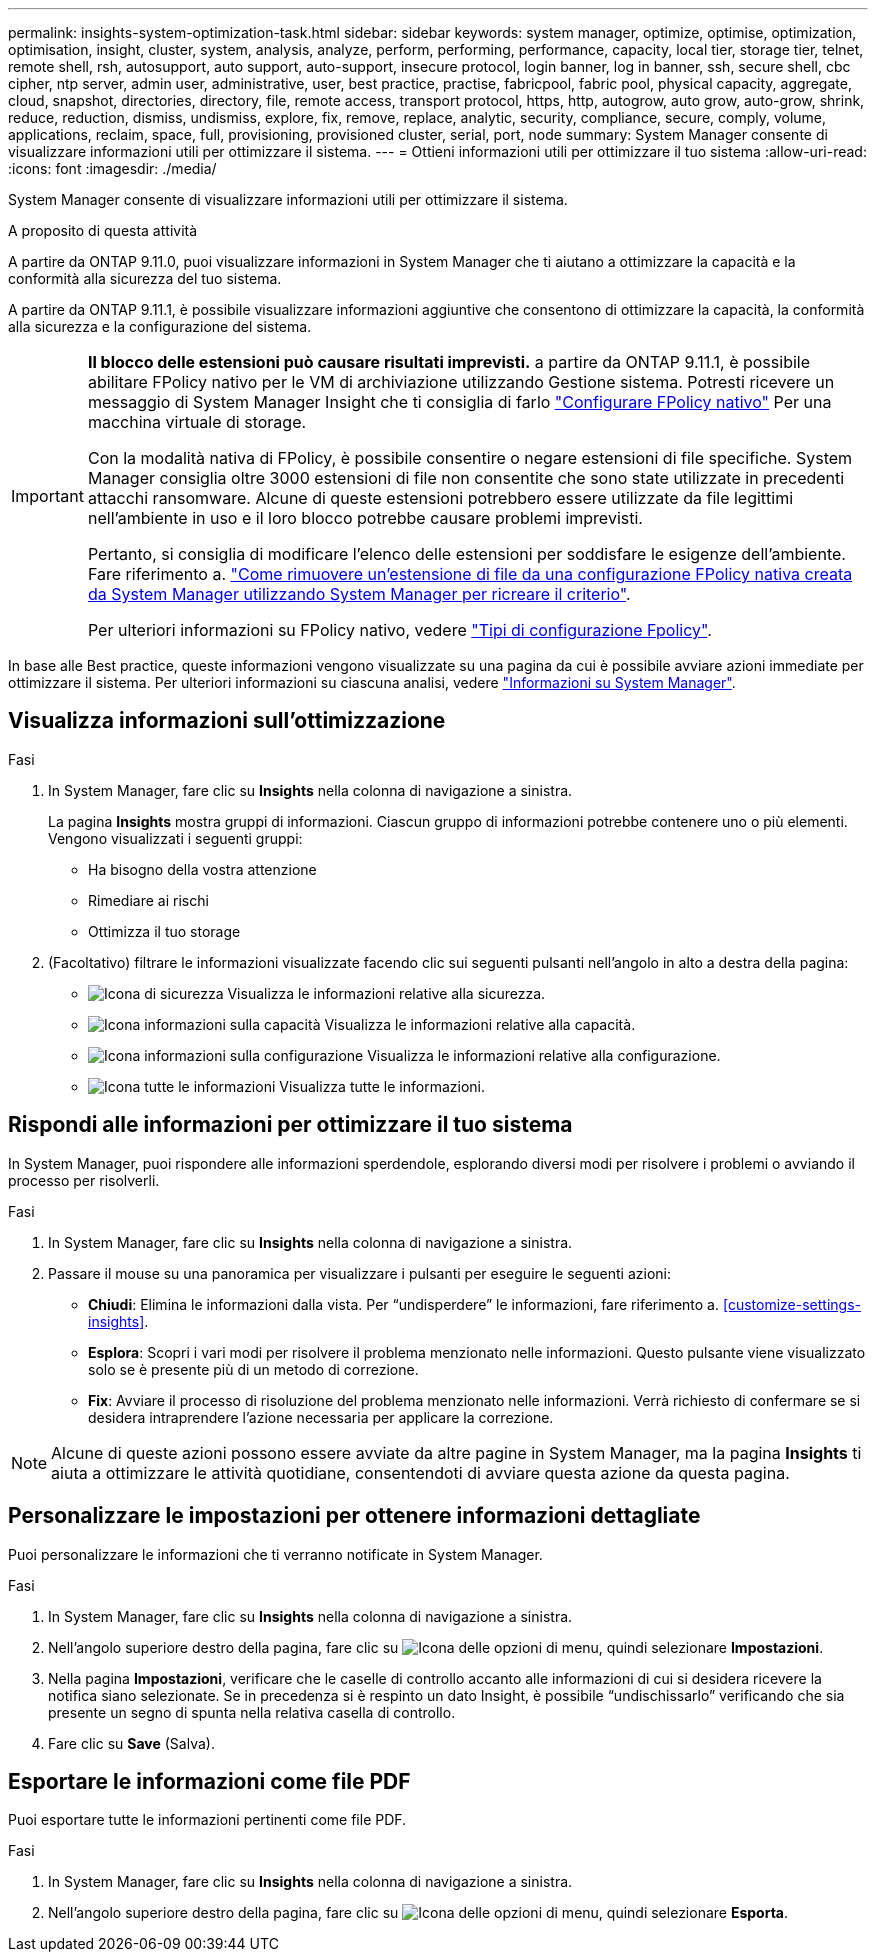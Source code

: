 ---
permalink: insights-system-optimization-task.html 
sidebar: sidebar 
keywords: system manager, optimize, optimise, optimization, optimisation, insight, cluster, system, analysis, analyze, perform, performing, performance, capacity, local tier, storage tier, telnet, remote shell, rsh, autosupport, auto support, auto-support, insecure protocol, login banner, log in banner, ssh, secure shell, cbc cipher, ntp server, admin user, administrative, user, best practice, practise, fabricpool, fabric pool, physical capacity, aggregate, cloud, snapshot, directories, directory, file, remote access, transport protocol, https, http, autogrow, auto grow, auto-grow, shrink, reduce, reduction, dismiss, undismiss, explore, fix, remove, replace, analytic, security, compliance, secure, comply, volume, applications, reclaim, space, full, provisioning, provisioned cluster, serial, port, node 
summary: System Manager consente di visualizzare informazioni utili per ottimizzare il sistema. 
---
= Ottieni informazioni utili per ottimizzare il tuo sistema
:allow-uri-read: 
:icons: font
:imagesdir: ./media/


[role="lead"]
System Manager consente di visualizzare informazioni utili per ottimizzare il sistema.

.A proposito di questa attività
A partire da ONTAP 9.11.0, puoi visualizzare informazioni in System Manager che ti aiutano a ottimizzare la capacità e la conformità alla sicurezza del tuo sistema.

A partire da ONTAP 9.11.1, è possibile visualizzare informazioni aggiuntive che consentono di ottimizzare la capacità, la conformità alla sicurezza e la configurazione del sistema.

[IMPORTANT]
====
*Il blocco delle estensioni può causare risultati imprevisti.* a partire da ONTAP 9.11.1, è possibile abilitare FPolicy nativo per le VM di archiviazione utilizzando Gestione sistema. Potresti ricevere un messaggio di System Manager Insight che ti consiglia di farlo link:insights-configure-native-fpolicy-task.html["Configurare FPolicy nativo"] Per una macchina virtuale di storage.

Con la modalità nativa di FPolicy, è possibile consentire o negare estensioni di file specifiche. System Manager consiglia oltre 3000 estensioni di file non consentite che sono state utilizzate in precedenti attacchi ransomware.  Alcune di queste estensioni potrebbero essere utilizzate da file legittimi nell'ambiente in uso e il loro blocco potrebbe causare problemi imprevisti.

Pertanto, si consiglia di modificare l'elenco delle estensioni per soddisfare le esigenze dell'ambiente. Fare riferimento a. https://kb.netapp.com/onprem/ontap/da/NAS/How_to_remove_a_file_extension_from_a_native_FPolicy_configuration_created_by_System_Manager_using_System_Manager_to_recreate_the_policy["Come rimuovere un'estensione di file da una configurazione FPolicy nativa creata da System Manager utilizzando System Manager per ricreare il criterio"^].

Per ulteriori informazioni su FPolicy nativo, vedere link:./nas-audit/fpolicy-config-types-concept.html["Tipi di configurazione Fpolicy"].

====
In base alle Best practice, queste informazioni vengono visualizzate su una pagina da cui è possibile avviare azioni immediate per ottimizzare il sistema. Per ulteriori informazioni su ciascuna analisi, vedere link:./concepts/insights-system-optimization-concept.html["Informazioni su System Manager"].



== Visualizza informazioni sull'ottimizzazione

.Fasi
. In System Manager, fare clic su *Insights* nella colonna di navigazione a sinistra.
+
La pagina *Insights* mostra gruppi di informazioni. Ciascun gruppo di informazioni potrebbe contenere uno o più elementi. Vengono visualizzati i seguenti gruppi:

+
** Ha bisogno della vostra attenzione
** Rimediare ai rischi
** Ottimizza il tuo storage


. (Facoltativo) filtrare le informazioni visualizzate facendo clic sui seguenti pulsanti nell'angolo in alto a destra della pagina:
+
** image:icon-security-filter.gif["Icona di sicurezza"] Visualizza le informazioni relative alla sicurezza.
** image:icon-capacity-filter.gif["Icona informazioni sulla capacità"] Visualizza le informazioni relative alla capacità.
** image:icon-config-filter.gif["Icona informazioni sulla configurazione"] Visualizza le informazioni relative alla configurazione.
** image:icon-all-filter.png["Icona tutte le informazioni"] Visualizza tutte le informazioni.






== Rispondi alle informazioni per ottimizzare il tuo sistema

In System Manager, puoi rispondere alle informazioni sperdendole, esplorando diversi modi per risolvere i problemi o avviando il processo per risolverli.

.Fasi
. In System Manager, fare clic su *Insights* nella colonna di navigazione a sinistra.
. Passare il mouse su una panoramica per visualizzare i pulsanti per eseguire le seguenti azioni:
+
** *Chiudi*: Elimina le informazioni dalla vista. Per "`undisperdere`" le informazioni, fare riferimento a. <<customize-settings-insights>>.
** *Esplora*: Scopri i vari modi per risolvere il problema menzionato nelle informazioni. Questo pulsante viene visualizzato solo se è presente più di un metodo di correzione.
** *Fix*: Avviare il processo di risoluzione del problema menzionato nelle informazioni. Verrà richiesto di confermare se si desidera intraprendere l'azione necessaria per applicare la correzione.





NOTE: Alcune di queste azioni possono essere avviate da altre pagine in System Manager, ma la pagina *Insights* ti aiuta a ottimizzare le attività quotidiane, consentendoti di avviare questa azione da questa pagina.



== Personalizzare le impostazioni per ottenere informazioni dettagliate

Puoi personalizzare le informazioni che ti verranno notificate in System Manager.

.Fasi
. In System Manager, fare clic su *Insights* nella colonna di navigazione a sinistra.
. Nell'angolo superiore destro della pagina, fare clic su image:icon_kabob.gif["Icona delle opzioni di menu"], quindi selezionare *Impostazioni*.
. Nella pagina *Impostazioni*, verificare che le caselle di controllo accanto alle informazioni di cui si desidera ricevere la notifica siano selezionate. Se in precedenza si è respinto un dato Insight, è possibile "`undischissarlo`" verificando che sia presente un segno di spunta nella relativa casella di controllo.
. Fare clic su *Save* (Salva).




== Esportare le informazioni come file PDF

Puoi esportare tutte le informazioni pertinenti come file PDF.

.Fasi
. In System Manager, fare clic su *Insights* nella colonna di navigazione a sinistra.
. Nell'angolo superiore destro della pagina, fare clic su image:icon_kabob.gif["Icona delle opzioni di menu"], quindi selezionare *Esporta*.

